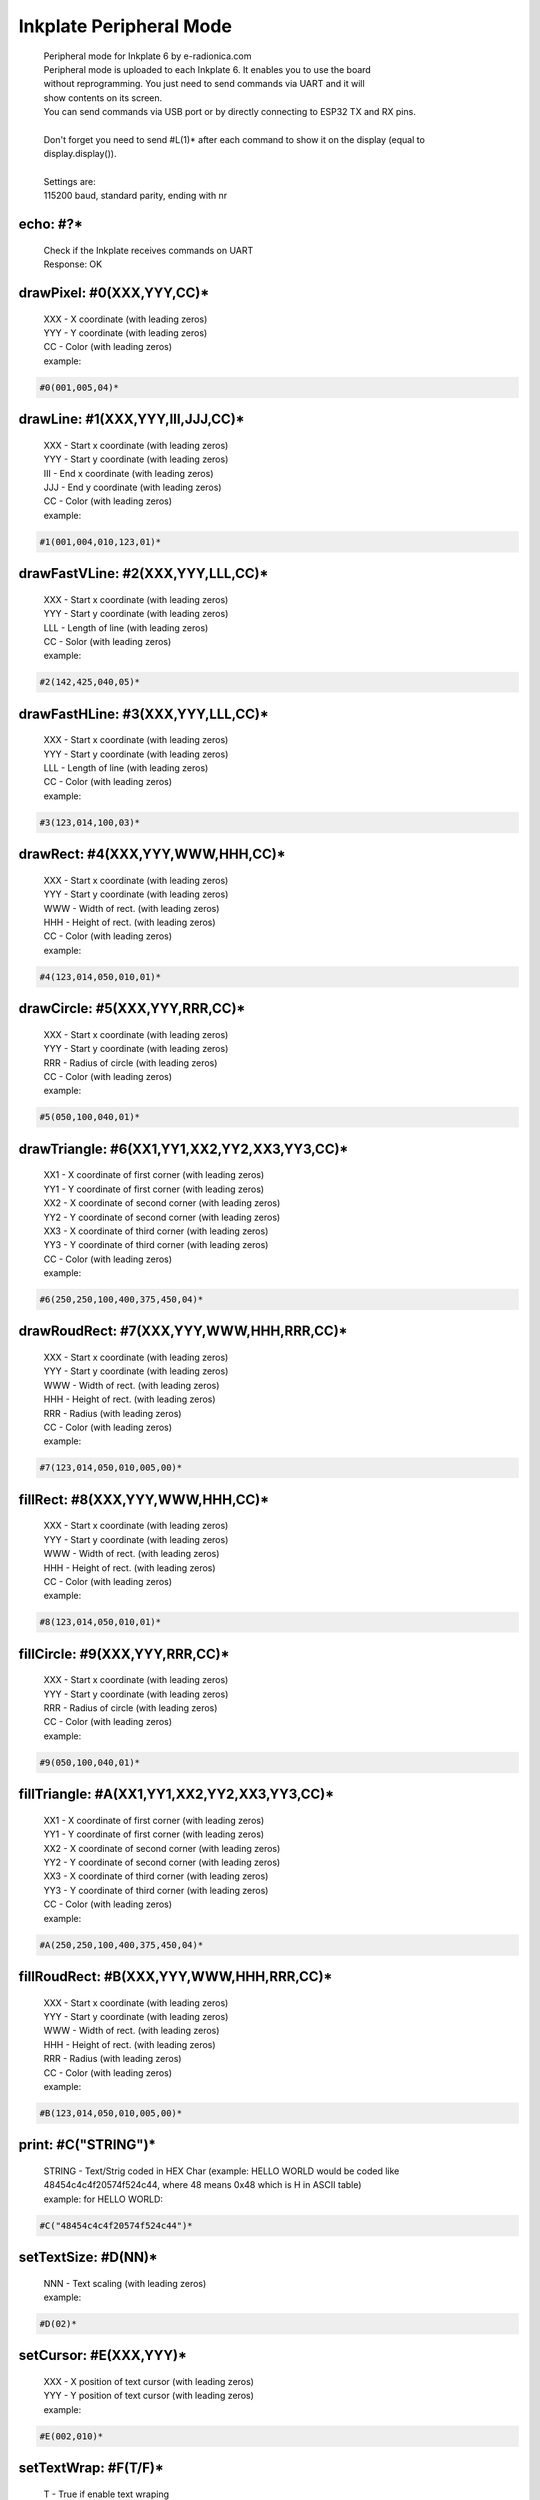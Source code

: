 Inkplate Peripheral Mode
========================
    | Peripheral mode for Inkplate 6 by e-radionica.com
    | Peripheral mode is uploaded to each Inkplate 6. It enables you to use the board
    | without reprogramming. You just need to send commands via UART and it will
    | show contents on its screen. 
    | You can send commands via USB port or by directly connecting to ESP32 TX and RX pins.
    | 
    | Don't forget you need to send #L(1)* after each command to show it on the display (equal to display.display()). 
    | 
    | Settings are:
    | 115200 baud, standard parity, ending with \n\r

echo: #?*
---------
    | Check if the Inkplate receives commands on UART
    | Response:  OK

drawPixel: #0(XXX,YYY,CC)*
--------------------------
    | XXX - X coordinate (with leading zeros)
    | YYY - Y coordinate (with leading zeros)
    | CC - Color (with leading zeros)
    | example:
    
.. code-block:: c

    #0(001,005,04)*

drawLine: #1(XXX,YYY,III,JJJ,CC)*
---------------------------------
    | XXX - Start x coordinate (with leading zeros)
    | YYY - Start y coordinate (with leading zeros)
    | III - End x coordinate (with leading zeros)
    | JJJ - End y coordinate (with leading zeros)
    | CC - Color (with leading zeros)
    | example:
    
.. code-block:: C

    #1(001,004,010,123,01)*

drawFastVLine: #2(XXX,YYY,LLL,CC)*
----------------------------------
    | XXX - Start x coordinate (with leading zeros)
    | YYY - Start y coordinate (with leading zeros)
    | LLL - Length of line (with leading zeros)
    | CC - Solor (with leading zeros)
    | example: 
    
.. code-block:: C

    #2(142,425,040,05)*

drawFastHLine: #3(XXX,YYY,LLL,CC)*
----------------------------------
    | XXX - Start x coordinate (with leading zeros)
    | YYY - Start y coordinate (with leading zeros)
    | LLL - Length of line (with leading zeros)
    | CC - Color (with leading zeros)
    | example:
    
.. code-block:: c
    
    #3(123,014,100,03)*

drawRect: #4(XXX,YYY,WWW,HHH,CC)*
---------------------------------
    | XXX - Start x coordinate (with leading zeros)
    | YYY - Start y coordinate (with leading zeros)
    | WWW - Width of rect. (with leading zeros)
    | HHH - Height of rect. (with leading zeros)
    | CC - Color (with leading zeros)
    | example:
    
.. code-block:: c
    
    #4(123,014,050,010,01)*

drawCircle: #5(XXX,YYY,RRR,CC)*
-------------------------------
    | XXX - Start x coordinate (with leading zeros)
    | YYY - Start y coordinate (with leading zeros)
    | RRR - Radius of circle (with leading zeros)
    | CC - Color (with leading zeros)
    | example:
    
.. code-block:: c
    
    #5(050,100,040,01)*

drawTriangle: #6(XX1,YY1,XX2,YY2,XX3,YY3,CC)*
---------------------------------------------
    | XX1 - X coordinate of first corner (with leading zeros)
    | YY1 - Y coordinate of first corner (with leading zeros)
    | XX2 - X coordinate of second corner (with leading zeros)
    | YY2 - Y coordinate of second corner (with leading zeros)
    | XX3 - X coordinate of third corner (with leading zeros)
    | YY3 - Y coordinate of third corner (with leading zeros)
    | CC - Color (with leading zeros)
    | example: 
    
.. code-block:: c
    
    #6(250,250,100,400,375,450,04)*

drawRoudRect: #7(XXX,YYY,WWW,HHH,RRR,CC)*
-----------------------------------------
    | XXX - Start x coordinate (with leading zeros)
    | YYY - Start y coordinate (with leading zeros)
    | WWW - Width of rect. (with leading zeros)
    | HHH - Height of rect. (with leading zeros)
    | RRR - Radius (with leading zeros)
    | CC - Color (with leading zeros)
    | example: 
    
.. code-block:: c
    
    #7(123,014,050,010,005,00)*

fillRect: #8(XXX,YYY,WWW,HHH,CC)*
---------------------------------
    | XXX - Start x coordinate (with leading zeros)
    | YYY - Start y coordinate (with leading zeros)
    | WWW - Width of rect. (with leading zeros)
    | HHH - Height of rect. (with leading zeros)
    | CC - Color (with leading zeros)
    | example:
    
.. code-block:: c
    
    #8(123,014,050,010,01)*

fillCircle: #9(XXX,YYY,RRR,CC)*
-------------------------------
    | XXX - Start x coordinate (with leading zeros)
    | YYY - Start y coordinate (with leading zeros)
    | RRR - Radius of circle (with leading zeros)
    | CC - Color (with leading zeros)
    | example:
    
.. code-block:: c
    
    #9(050,100,040,01)*

fillTriangle: #A(XX1,YY1,XX2,YY2,XX3,YY3,CC)*
---------------------------------------------
    | XX1 - X coordinate of first corner (with leading zeros)
    | YY1 - Y coordinate of first corner (with leading zeros)
    | XX2 - X coordinate of second corner (with leading zeros)
    | YY2 - Y coordinate of second corner (with leading zeros)
    | XX3 - X coordinate of third corner (with leading zeros)
    | YY3 - Y coordinate of third corner (with leading zeros)
    | CC - Color (with leading zeros)
    | example:
    
.. code-block:: c
    
    #A(250,250,100,400,375,450,04)*

fillRoudRect: #B(XXX,YYY,WWW,HHH,RRR,CC)*
-----------------------------------------
    | XXX - Start x coordinate (with leading zeros)
    | YYY - Start y coordinate (with leading zeros)
    | WWW - Width of rect. (with leading zeros)
    | HHH - Height of rect. (with leading zeros)
    | RRR - Radius (with leading zeros)
    | CC - Color (with leading zeros)
    | example:
    
.. code-block:: c
    
    #B(123,014,050,010,005,00)*

print: #C("STRING")*
--------------------
    | STRING - Text/Strig coded in HEX Char (example: HELLO WORLD would be coded like 48454c4c4f20574f524c44, where 48 means 0x48 which is H in ASCII table)
    | example: for HELLO WORLD:
    
.. code-block:: c
    
    #C("48454c4c4f20574f524c44")*

setTextSize: #D(NN)*
--------------------
    | NNN - Text scaling (with leading zeros)
    | example:
    
.. code-block:: c
    
    #D(02)*

setCursor: #E(XXX,YYY)*
-----------------------
    | XXX - X position of text cursor (with leading zeros)
    | YYY - Y position of text cursor (with leading zeros)
    | example:
    
.. code-block:: c
    
    #E(002,010)*

setTextWrap: #F(T/F)*
---------------------
    | T - True if enable text wraping
    | F - False if disable text wraping
    | example: 
    
.. code-block:: c
    
    #F(T)* or #F(F)*

setRotation: #G(RRR)*
---------------------
    | RRR - Sets rotation (0-3, where each increment rotates whole screen by 90 deg)
    | example:
    
.. code-block:: c
    
    #G(003)*

drawBitmap: #H(XXX,YYY,"PATH")*
-------------------------------
    | XXX - X position of bitmap on display
    | YYY - Y position of bitmap on display
    | PATH - path to bitmap image on SD card, where path should be sent as HEX Char (same as for print command). Example: /image1.bmp should be sent as 2f696d616765312e626d70
    | example:  (2f696d616765312e626d70 means /image1.bmp)
    
.. code-block:: c

    #H(000,000,"2f696d616765312e626d70")* 
    
    | Response:
    
.. code-block:: c

    #H(1)* - Image loaded succesfully
    #H(0)* - Image load failed
    #H(-1)* - SD Card Init Error

setDisplayMode: #I(D)*
----------------------
    | D - Display Mode (D = 3 -> 3 bit mode, D = 1 -> 1 bit mode)
    | example:
    
.. code-block:: c

    #I(3)* or #I(1)*

getDisplayMode: #J(?)*
----------------------
    | Response:
    
.. code-block:: c

    #J(1)* - 3 bit mode
    #J(0)* - 1 bit mode

clearDisplay: #K(1)*
--------------------
    | Clears display.

display: #L(1)*
---------------
    | Displays image buffer data to screen.

partialUpdate: #M(YY1, XX2, YY2)*
---------------------------------
    | YY1 - Start Y position of part of the screen that will be updated
    | XX2 - End X position of part of the screen that will be updated
    | YY2 - End Y position of part of the screen that will be updated
    | example:
    
.. code-block:: c
    
        #M(005,400,040)*

readTemperature: #N(?)*
-----------------------
    | Response:
    
.. code-block:: c
    
    #N(23)* - 23 Celsius degrees

readTouchpad: #O(P)*
--------------------
    | P - Name of pad that needs to be read (1, 2 or 3)
    | Response:
    
.. code-block:: c
    
    #O(1)* for high state of pad 
    or 
    #O(0)* for low state of pad

readBattery: #P(?)*
-------------------
    | Response:
    
.. code-block:: c
    
    #P(3.65)* - Measured voltage on battery is 3.65VDC

panelSupply(einkOff/on):#Q(S)*
------------------------------
    | S - State of panel power supply (S = 1 -> panel has power supply, S = 0 -> panel power supply has benn turned off)

getPanelState: #R(?)*
---------------------
    | Response:
    
.. code-block:: c
    
    #R(1)* - panel has power supply or #R(0)* - panel supply has been turned off